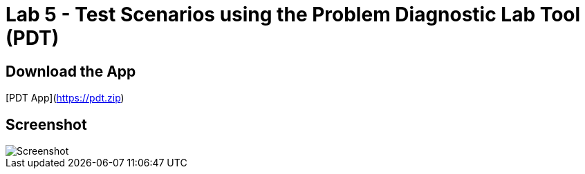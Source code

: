 = Lab 5 - Test Scenarios using the Problem Diagnostic Lab Tool (PDT)

== Download the App

[PDT App](https://pdt.zip)

== Screenshot

image::Screenshot.png[]

